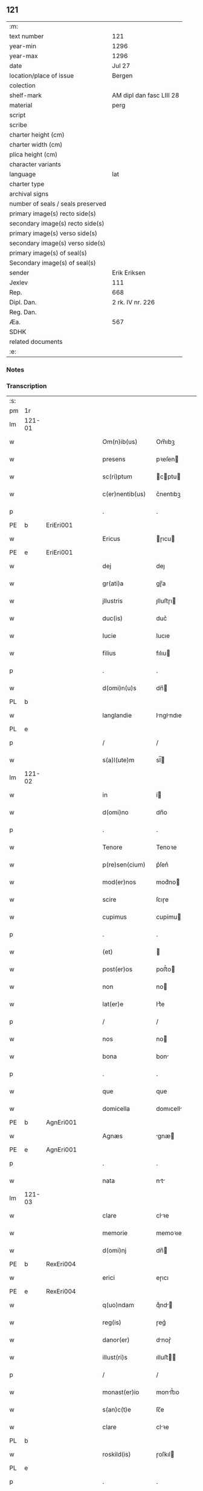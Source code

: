 ** 121

| :m:                               |                          |
| text number                       | 121                      |
| year-min                          | 1296                     |
| year-max                          | 1296                     |
| date                              | Jul 27                   |
| location/place of issue           | Bergen                   |
| colection                         |                          |
| shelf-mark                        | AM dipl dan fasc LIII 28 |
| material                          | perg                     |
| script                            |                          |
| scribe                            |                          |
| charter height (cm)               |                          |
| charter width (cm)                |                          |
| plica height (cm)                 |                          |
| character variants                |                          |
| language                          | lat                      |
| charter type                      |                          |
| archival signs                    |                          |
| number of seals / seals preserved |                          |
| primary image(s) recto side(s)    |                          |
| secondary image(s) recto side(s)  |                          |
| primary image(s) verso side(s)    |                          |
| secondary image(s) verso side(s)  |                          |
| primary image(s) of seal(s)       |                          |
| Secondary image(s) of seal(s)     |                          |
| sender                            | Erik Eriksen             |
| Jexlev                            | 111                      |
| Rep.                              | 668                      |
| Dipl. Dan.                        | 2 rk. IV nr. 226         |
| Reg. Dan.                         |                          |
| Æa.                               | 567                      |
| SDHK                              |                          |
| related documents                 |                          |
| :e:                               |                          |

*** Notes


*** Transcription
| :s: |        |   |   |   |   |                  |             |   |   |   |   |     |   |   |   |               |
| pm  | 1r     |   |   |   |   |                  |             |   |   |   |   |     |   |   |   |               |
| lm  | 121-01 |   |   |   |   |                  |             |   |   |   |   |     |   |   |   |               |
| w   |        |   |   |   |   | Om(n)ib(us)      | Om̅ıbꝫ       |   |   |   |   | lat |   |   |   |        121-01 |
| w   |        |   |   |   |   | presens          | pꝛeſen     |   |   |   |   | lat |   |   |   |        121-01 |
| w   |        |   |   |   |   | sc(ri)ptum       | cptu     |   |   |   |   | lat |   |   |   |        121-01 |
| w   |        |   |   |   |   | c(er)nentib(us)  | c͛nentıbꝫ    |   |   |   |   | lat |   |   |   |        121-01 |
| p   |        |   |   |   |   | .                | .           |   |   |   |   | lat |   |   |   |        121-01 |
| PE  | b      | EriEri001  |   |   |   |                  |             |   |   |   |   |     |   |   |   |               |
| w   |        |   |   |   |   | Ericus           | ɼıcu      |   |   |   |   | lat |   |   |   |        121-01 |
| PE  | e      | EriEri001  |   |   |   |                  |             |   |   |   |   |     |   |   |   |               |
| w   |        |   |   |   |   | dej              | deȷ         |   |   |   |   | lat |   |   |   |        121-01 |
| w   |        |   |   |   |   | gr(ati)a         | gɼ̅a         |   |   |   |   | lat |   |   |   |        121-01 |
| w   |        |   |   |   |   | jllustris        | ȷlluﬅɼı    |   |   |   |   | lat |   |   |   |        121-01 |
| w   |        |   |   |   |   | duc(is)          | duc͛         |   |   |   |   | lat |   |   |   |        121-01 |
| w   |        |   |   |   |   | Iucie            | Iucıe       |   |   |   |   | lat |   |   |   |        121-01 |
| w   |        |   |   |   |   | filius           | fılıu      |   |   |   |   | lat |   |   |   |        121-01 |
| p   |        |   |   |   |   | .                | .           |   |   |   |   | lat |   |   |   |        121-01 |
| w   |        |   |   |   |   | d(omi)n(u)s      | dn̅         |   |   |   |   | lat |   |   |   |        121-01 |
| PL  | b      |   |   |   |   |                  |             |   |   |   |   |     |   |   |   |               |
| w   |        |   |   |   |   | langlandie       | lnglndıe  |   |   |   |   | lat |   |   |   |        121-01 |
| PL  | e      |   |   |   |   |                  |             |   |   |   |   |     |   |   |   |               |
| p   |        |   |   |   |   | /                | /           |   |   |   |   | lat |   |   |   |        121-01 |
| w   |        |   |   |   |   | s(a)l(ute)m      | sl̅         |   |   |   |   | lat |   |   |   |        121-01 |
| lm  | 121-02 |   |   |   |   |                  |             |   |   |   |   |     |   |   |   |               |
| w   |        |   |   |   |   | in               | í          |   |   |   |   | lat |   |   |   |        121-02 |
| w   |        |   |   |   |   | d(omi)no         | dn̅o         |   |   |   |   | lat |   |   |   |        121-02 |
| p   |        |   |   |   |   | .                | .           |   |   |   |   | lat |   |   |   |        121-02 |
| w   |        |   |   |   |   | Tenore           | Tenoꝛe      |   |   |   |   | lat |   |   |   |        121-02 |
| w   |        |   |   |   |   | p(re)sen(cium)   | p͛ſen͛        |   |   |   |   | lat |   |   |   |        121-02 |
| w   |        |   |   |   |   | mod(er)nos       | mod͛no      |   |   |   |   | lat |   |   |   |        121-02 |
| w   |        |   |   |   |   | scire            | ſcıɼe       |   |   |   |   | lat |   |   |   |        121-02 |
| w   |        |   |   |   |   | cupimus          | cupímu     |   |   |   |   | lat |   |   |   |        121-02 |
| p   |        |   |   |   |   | .                | .           |   |   |   |   | lat |   |   |   |        121-02 |
| w   |        |   |   |   |   | (et)             |            |   |   |   |   | lat |   |   |   |        121-02 |
| w   |        |   |   |   |   | post(er)os       | poﬅ͛o       |   |   |   |   | lat |   |   |   |        121-02 |
| w   |        |   |   |   |   | non              | no         |   |   |   |   | lat |   |   |   |        121-02 |
| w   |        |   |   |   |   | lat(er)e         | lt͛e        |   |   |   |   | lat |   |   |   |        121-02 |
| p   |        |   |   |   |   | /                | /           |   |   |   |   | lat |   |   |   |        121-02 |
| w   |        |   |   |   |   | nos              | no         |   |   |   |   | lat |   |   |   |        121-02 |
| w   |        |   |   |   |   | bona             | bon        |   |   |   |   | lat |   |   |   |        121-02 |
| p   |        |   |   |   |   | .                | .           |   |   |   |   | lat |   |   |   |        121-02 |
| w   |        |   |   |   |   | que              | que         |   |   |   |   | lat |   |   |   |        121-02 |
| w   |        |   |   |   |   | domicella        | domıcell   |   |   |   |   | lat |   |   |   |        121-02 |
| PE  | b      | AgnEri001  |   |   |   |                  |             |   |   |   |   |     |   |   |   |               |
| w   |        |   |   |   |   | Agnæs            | gnæ       |   |   |   |   | lat |   |   |   |        121-02 |
| PE  | e      | AgnEri001  |   |   |   |                  |             |   |   |   |   |     |   |   |   |               |
| p   |        |   |   |   |   | .                | .           |   |   |   |   | lat |   |   |   |        121-02 |
| w   |        |   |   |   |   | nata             | nt        |   |   |   |   | lat |   |   |   |        121-02 |
| lm  | 121-03 |   |   |   |   |                  |             |   |   |   |   |     |   |   |   |               |
| w   |        |   |   |   |   | clare            | clꝛe       |   |   |   |   | lat |   |   |   |        121-03 |
| w   |        |   |   |   |   | memorie          | memoꝛıe     |   |   |   |   | lat |   |   |   |        121-03 |
| w   |        |   |   |   |   | d(omi)nj         | dn̅         |   |   |   |   | lat |   |   |   |        121-03 |
| PE  | b      | RexEri004  |   |   |   |                  |             |   |   |   |   |     |   |   |   |               |
| w   |        |   |   |   |   | erici            | eɼıcı       |   |   |   |   | lat |   |   |   |        121-03 |
| PE  | e      | RexEri004  |   |   |   |                  |             |   |   |   |   |     |   |   |   |               |
| w   |        |   |   |   |   | q(uo)ndam        | qͦnd       |   |   |   |   | lat |   |   |   |        121-03 |
| w   |        |   |   |   |   | reg(is)          | ɼeg͛         |   |   |   |   | lat |   |   |   |        121-03 |
| w   |        |   |   |   |   | danor(er)        | dnoɼ͛       |   |   |   |   | lat |   |   |   |        121-03 |
| w   |        |   |   |   |   | illust(ri)s      | ılluﬅ     |   |   |   |   | lat |   |   |   |        121-03 |
| p   |        |   |   |   |   | /                | /           |   |   |   |   | lat |   |   |   |        121-03 |
| w   |        |   |   |   |   | monast(er)io     | monﬅ͛ıo     |   |   |   |   | lat |   |   |   |        121-03 |
| w   |        |   |   |   |   | s(an)c(t)e       | ſc̅e         |   |   |   |   | lat |   |   |   |        121-03 |
| w   |        |   |   |   |   | clare            | clꝛe       |   |   |   |   | lat |   |   |   |        121-03 |
| PL  | b      |   |   |   |   |                  |             |   |   |   |   |     |   |   |   |               |
| w   |        |   |   |   |   | roskild(is)      | ɼoſkıl     |   |   |   |   | lat |   |   |   |        121-03 |
| PL  | e      |   |   |   |   |                  |             |   |   |   |   |     |   |   |   |               |
| p   |        |   |   |   |   | .                | .           |   |   |   |   | lat |   |   |   |        121-03 |
| w   |        |   |   |   |   | In               | In          |   |   |   |   | lat |   |   |   |        121-03 |
| PL  | b      |   |   |   |   |                  |             |   |   |   |   |     |   |   |   |               |
| w   |        |   |   |   |   | bukæthorp        | bukæthoꝛp   |   |   |   |   | lat |   |   |   |        121-03 |
| PL  | e      |   |   |   |   |                  |             |   |   |   |   |     |   |   |   |               |
| w   |        |   |   |   |   | sita             | ſıt        |   |   |   |   | lat |   |   |   |        121-03 |
| p   |        |   |   |   |   | .                | .           |   |   |   |   | lat |   |   |   |        121-03 |
| w   |        |   |   |   |   | con¦tulit        | con¦tulıt   |   |   |   |   | lat |   |   |   | 121-03—121-04 |
| w   |        |   |   |   |   | et               | et          |   |   |   |   | lat |   |   |   |        121-04 |
| w   |        |   |   |   |   | p(er)            | p̲           |   |   |   |   | lat |   |   |   |        121-04 |
| w   |        |   |   |   |   | scotacione(m)    | ſcotcıone̅  |   |   |   |   | lat |   |   |   |        121-04 |
| w   |        |   |   |   |   | assignauit       | ſſıgnuıt  |   |   |   |   | lat |   |   |   |        121-04 |
| w   |        |   |   |   |   | d(i)c(t)o        | dc̅o         |   |   |   |   | lat |   |   |   |        121-04 |
| w   |        |   |   |   |   | monast(er)io     | monﬅ͛ıo     |   |   |   |   | lat |   |   |   |        121-04 |
| w   |        |   |   |   |   | jure             | ȷuɼe        |   |   |   |   | lat |   |   |   |        121-04 |
| w   |        |   |   |   |   | p(er)petuo       | etuo       |   |   |   |   | lat |   |   |   |        121-04 |
| w   |        |   |   |   |   | possidenda       | poſſıdend  |   |   |   |   | lat |   |   |   |        121-04 |
| p   |        |   |   |   |   | .                | .           |   |   |   |   | lat |   |   |   |        121-04 |
| w   |        |   |   |   |   | n(ost)ro         | nɼ̅o         |   |   |   |   | lat |   |   |   |        121-04 |
| w   |        |   |   |   |   | (et)             |            |   |   |   |   | lat |   |   |   |        121-04 |
| w   |        |   |   |   |   | dilecte          | dılee      |   |   |   |   | lat |   |   |   |        121-04 |
| w   |        |   |   |   |   | consortis        | conſortı   |   |   |   |   | lat |   |   |   |        121-04 |
| w   |        |   |   |   |   | n(ost)re         | nɼ̅e         |   |   |   |   | lat |   |   |   |        121-04 |
| PE  | b      | SofXxx001  |   |   |   |                  |             |   |   |   |   |     |   |   |   |               |
| w   |        |   |   |   |   | sophye           | ſophẏe      |   |   |   |   | lat |   |   |   |        121-04 |
| PE  | e      | SofXxx001  |   |   |   |                  |             |   |   |   |   |     |   |   |   |               |
| p   |        |   |   |   |   | .                | .           |   |   |   |   | lat |   |   |   |        121-04 |
| lm  | 121-05 |   |   |   |   |                  |             |   |   |   |   |     |   |   |   |               |
| w   |        |   |   |   |   | no(m)i(n)e       | no̅ıe        |   |   |   |   | lat |   |   |   |        121-05 |
| w   |        |   |   |   |   | libere           | lıbeɼe      |   |   |   |   | lat |   |   |   |        121-05 |
| w   |        |   |   |   |   | dimisisse        | dímíſıſſe   |   |   |   |   | lat |   |   |   |        121-05 |
| p   |        |   |   |   |   | .                | .           |   |   |   |   | lat |   |   |   |        121-05 |
| w   |        |   |   |   |   | renu(n)ciantes   | ʀenu̅cınte |   |   |   |   | lat |   |   |   |        121-05 |
| w   |        |   |   |   |   | no(m)i(n)e       | no̅ıe        |   |   |   |   | lat |   |   |   |        121-05 |
| w   |        |   |   |   |   | n(ost)ro         | nɼ̅o         |   |   |   |   | lat |   |   |   |        121-05 |
| p   |        |   |   |   |   | .                | .           |   |   |   |   | lat |   |   |   |        121-05 |
| w   |        |   |   |   |   | (et)             |            |   |   |   |   | lat |   |   |   |        121-05 |
| w   |        |   |   |   |   | eiusdem          | eıuſde     |   |   |   |   | lat |   |   |   |        121-05 |
| w   |        |   |   |   |   | consortis        | conſoꝛtı   |   |   |   |   | lat |   |   |   |        121-05 |
| w   |        |   |   |   |   | n(ost)re         | nɼ̅e         |   |   |   |   | lat |   |   |   |        121-05 |
| p   |        |   |   |   |   | .                | .           |   |   |   |   | lat |   |   |   |        121-05 |
| w   |        |   |   |   |   | om(n)j           | om̅ȷ         |   |   |   |   | lat |   |   |   |        121-05 |
| w   |        |   |   |   |   | actionj          | ıon      |   |   |   |   | lat |   |   |   |        121-05 |
| w   |        |   |   |   |   | racione          | ɼcıone     |   |   |   |   | lat |   |   |   |        121-05 |
| w   |        |   |   |   |   | bonor(um)        | bonoꝝ       |   |   |   |   | lat |   |   |   |        121-05 |
| w   |        |   |   |   |   | p(re)¦dictor(um) | p͛¦dıoꝝ     |   |   |   |   | lat |   |   |   | 121-05—121-06 |
| w   |        |   |   |   |   | in               | ı          |   |   |   |   | lat |   |   |   |        121-06 |
| w   |        |   |   |   |   | post(eru)m       | poﬅ͛m        |   |   |   |   | lat |   |   |   |        121-06 |
| w   |        |   |   |   |   | cont(ra)         | cont       |   |   |   |   | lat |   |   |   |        121-06 |
| w   |        |   |   |   |   | d(i)c(tu)m       | dc̅         |   |   |   |   | lat |   |   |   |        121-06 |
| w   |        |   |   |   |   | monast(er)ium    | monﬅ͛ıu    |   |   |   |   | lat |   |   |   |        121-06 |
| p   |        |   |   |   |   | .                | .           |   |   |   |   | lat |   |   |   |        121-06 |
| w   |        |   |   |   |   | vel              | vel         |   |   |   |   | lat |   |   |   |        121-06 |
| w   |        |   |   |   |   | p(er)sonas       | p̲ſon      |   |   |   |   | lat |   |   |   |        121-06 |
| w   |        |   |   |   |   | ei(us)de(m)      | eıꝰde̅       |   |   |   |   | lat |   |   |   |        121-06 |
| p   |        |   |   |   |   | .                | .           |   |   |   |   | lat |   |   |   |        121-06 |
| w   |        |   |   |   |   | seu              | ſeu         |   |   |   |   | lat |   |   |   |        121-06 |
| w   |        |   |   |   |   | familiam         | fmılı    |   |   |   |   | lat |   |   |   |        121-06 |
| w   |        |   |   |   |   | in               | í          |   |   |   |   | lat |   |   |   |        121-06 |
| w   |        |   |   |   |   | dictis           | dıı       |   |   |   |   | lat |   |   |   |        121-06 |
| w   |        |   |   |   |   | bonis            | bonı       |   |   |   |   | lat |   |   |   |        121-06 |
| w   |        |   |   |   |   | p(ro)            | ꝓ           |   |   |   |   | lat |   |   |   |        121-06 |
| w   |        |   |   |   |   | te(m)p(o)re      | te̅p̲ꝛe       |   |   |   |   | lat |   |   |   |        121-06 |
| w   |        |   |   |   |   | com¦morante(m)   | com¦moꝛnte̅ |   |   |   |   | lat |   |   |   | 121-06—121-07 |
| p   |        |   |   |   |   | .                | .           |   |   |   |   | lat |   |   |   |        121-07 |
| w   |        |   |   |   |   | In               | In          |   |   |   |   | lat |   |   |   |        121-07 |
| w   |        |   |   |   |   | cui(us)          | cuıꝰ        |   |   |   |   | lat |   |   |   |        121-07 |
| w   |        |   |   |   |   | rei              | ɼeı         |   |   |   |   | lat |   |   |   |        121-07 |
| w   |        |   |   |   |   | testimo(n)ium    | teﬅımo̅ıu   |   |   |   |   | lat |   |   |   |        121-07 |
| w   |        |   |   |   |   | p(re)sens        | p͛ſen       |   |   |   |   | lat |   |   |   |        121-07 |
| w   |        |   |   |   |   | sc(ri)ptu(m)     | ſcptu̅      |   |   |   |   | lat |   |   |   |        121-07 |
| w   |        |   |   |   |   | fieri            | fıeɼí       |   |   |   |   | lat |   |   |   |        121-07 |
| w   |        |   |   |   |   | fecimus          | fecımu     |   |   |   |   | lat |   |   |   |        121-07 |
| p   |        |   |   |   |   | .                | .           |   |   |   |   | lat |   |   |   |        121-07 |
| w   |        |   |   |   |   | ac               | c          |   |   |   |   | lat |   |   |   |        121-07 |
| w   |        |   |   |   |   | n(ost)ri         | nɼ̅ı         |   |   |   |   | lat |   |   |   |        121-07 |
| w   |        |   |   |   |   | sigilli          | ıgıllı     |   |   |   |   | lat |   |   |   |        121-07 |
| w   |        |   |   |   |   | munimi(n)e       | munímı̅e     |   |   |   |   | lat |   |   |   |        121-07 |
| w   |        |   |   |   |   | roborari         | ɼoboꝛaꝛi    |   |   |   |   | lat |   |   |   |        121-07 |
| p   |        |   |   |   |   | .                | .           |   |   |   |   | lat |   |   |   |        121-07 |
| w   |        |   |   |   |   | Actu(m)          | u̅         |   |   |   |   | lat |   |   |   |        121-07 |
| PL  | b      |   |   |   |   |                  |             |   |   |   |   |     |   |   |   |               |
| w   |        |   |   |   |   | b(er)g(is)       | b͛g͛          |   |   |   |   | lat |   |   |   |        121-07 |
| PL  | e      |   |   |   |   |                  |             |   |   |   |   |     |   |   |   |               |
| lm  | 121-08 |   |   |   |   |                  |             |   |   |   |   |     |   |   |   |               |
| w   |        |   |   |   |   | anno             | nno        |   |   |   |   | lat |   |   |   |        121-08 |
| w   |        |   |   |   |   | d(omi)nj         | dn̅ȷ         |   |   |   |   | lat |   |   |   |        121-08 |
| w   |        |   |   |   |   | millesimo        | ılleſımo   |   |   |   |   | lat |   |   |   |        121-08 |
| p   |        |   |   |   |   | /                | /           |   |   |   |   | lat |   |   |   |        121-08 |
| w   |        |   |   |   |   | Ducentesimo      | Ducenteſımo |   |   |   |   | lat |   |   |   |        121-08 |
| p   |        |   |   |   |   | .                | .           |   |   |   |   | lat |   |   |   |        121-08 |
| w   |        |   |   |   |   | Nonagesimo       | Nongeſímo  |   |   |   |   | lat |   |   |   |        121-08 |
| w   |        |   |   |   |   | sexto            | ſexto       |   |   |   |   | lat |   |   |   |        121-08 |
| p   |        |   |   |   |   | .                | .           |   |   |   |   | lat |   |   |   |        121-08 |
| w   |        |   |   |   |   | sexto            | sexto       |   |   |   |   | lat |   |   |   |        121-08 |
| w   |        |   |   |   |   | kalendas         | klend    |   |   |   |   | lat |   |   |   |        121-08 |
| w   |        |   |   |   |   | augusti          | uguﬅí      |   |   |   |   | lat |   |   |   |        121-08 |
| :e: |        |   |   |   |   |                  |             |   |   |   |   |     |   |   |   |               |
